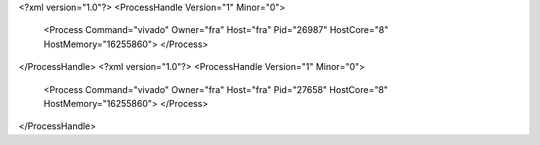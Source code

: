 <?xml version="1.0"?>
<ProcessHandle Version="1" Minor="0">
    <Process Command="vivado" Owner="fra" Host="fra" Pid="26987" HostCore="8" HostMemory="16255860">
    </Process>
</ProcessHandle>
<?xml version="1.0"?>
<ProcessHandle Version="1" Minor="0">
    <Process Command="vivado" Owner="fra" Host="fra" Pid="27658" HostCore="8" HostMemory="16255860">
    </Process>
</ProcessHandle>
